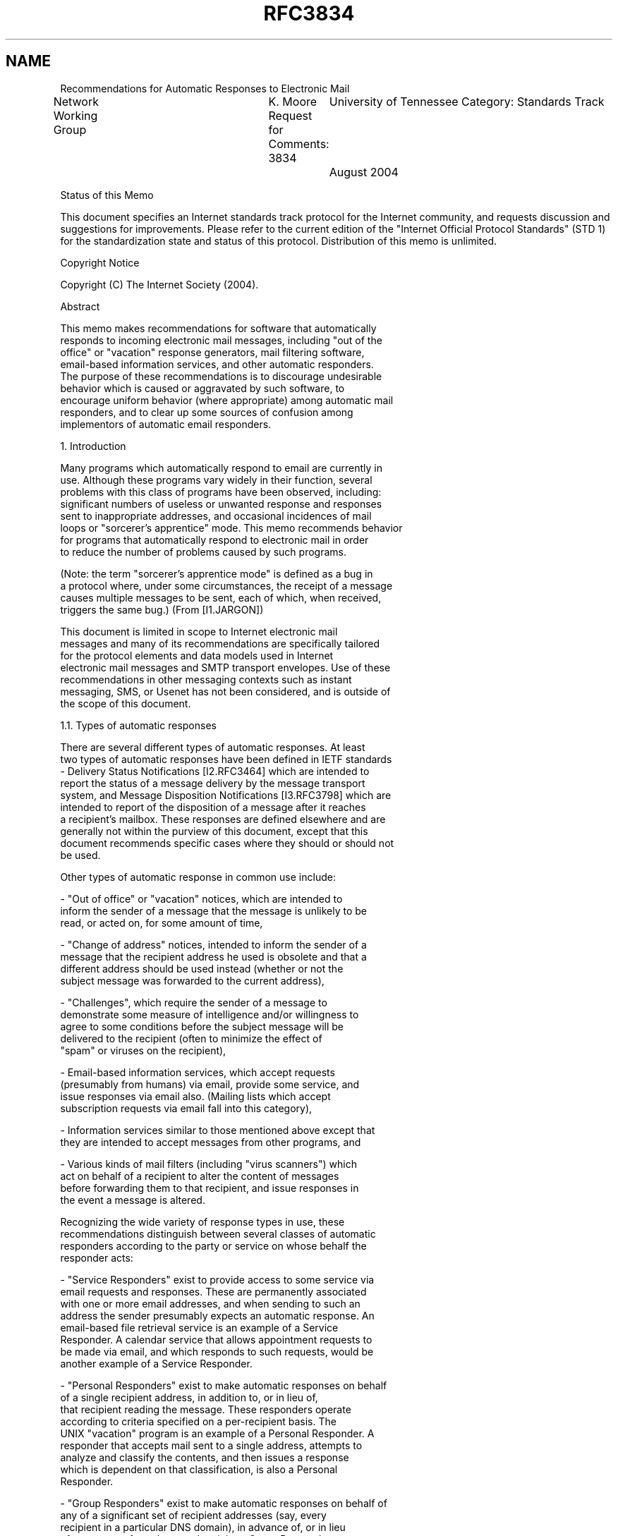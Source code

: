 .TH RFC3834 5
.SH NAME
Recommendations for Automatic Responses to Electronic Mail


Network Working Group	K. Moore
Request for Comments: 3834	University of Tennessee
Category: Standards Track	August 2004

Status of this Memo

This document specifies an Internet standards track protocol for the
Internet community, and requests discussion and suggestions for
improvements.  Please refer to the current edition of the "Internet
Official Protocol Standards" (STD 1) for the standardization state
and status of this protocol.  Distribution of this memo is unlimited.

Copyright Notice

Copyright (C) The Internet Society (2004).

Abstract

   This memo makes recommendations for software that automatically
   responds to incoming electronic mail messages, including "out of the
   office" or "vacation" response generators, mail filtering software,
   email-based information services, and other automatic responders.
   The purpose of these recommendations is to discourage undesirable
   behavior which is caused or aggravated by such software, to
   encourage uniform behavior (where appropriate) among automatic mail
   responders, and to clear up some sources of confusion among
   implementors of automatic email responders.

1.  Introduction

   Many programs which automatically respond to email are currently in
   use.  Although these programs vary widely in their function, several
   problems with this class of programs have been observed, including:
   significant numbers of useless or unwanted response and responses
   sent to inappropriate addresses, and occasional incidences of mail
   loops or "sorcerer's apprentice" mode. This memo recommends behavior
   for programs that automatically respond to electronic mail in order
   to reduce the number of problems caused by such programs.

   (Note: the term "sorcerer's apprentice mode" is defined as a bug in
   a protocol where, under some circumstances, the receipt of a message
   causes multiple messages to be sent, each of which, when received,
   triggers the same bug.) (From [I1.JARGON])

   This document is limited in scope to Internet electronic mail
   messages and many of its recommendations are specifically tailored
   for the protocol elements and data models used in Internet
   electronic mail messages and SMTP transport envelopes.  Use of these
   recommendations in other messaging contexts such as instant
   messaging, SMS, or Usenet has not been considered, and is outside of
   the scope of this document.

1.1.  Types of automatic responses

   There are several different types of automatic responses.  At least
   two types of automatic responses have been defined in IETF standards
   - Delivery Status Notifications [I2.RFC3464] which are intended to
   report the status of a message delivery by the message transport
   system, and Message Disposition Notifications [I3.RFC3798] which are
   intended to report of the disposition of a message after it reaches
   a recipient's mailbox. These responses are defined elsewhere and are
   generally not within the purview of this document, except that this
   document recommends specific cases where they should or should not
   be used.

   Other types of automatic response in common use include:

   -  "Out of office" or "vacation" notices, which are intended to
      inform the sender of a message that the message is unlikely to be
      read, or acted on, for some amount of time,

   -  "Change of address" notices, intended to inform the sender of a
      message that the recipient address he used is obsolete and that a
      different address should be used instead (whether or not the
      subject message was forwarded to the current address),

   -  "Challenges", which require the sender of a message to
      demonstrate some measure of intelligence and/or willingness to
      agree to some conditions before the subject message will be
      delivered to the recipient (often to minimize the effect of
      "spam" or viruses on the recipient),

   -  Email-based information services, which accept requests
      (presumably from humans) via email, provide some service, and
      issue responses via email also.  (Mailing lists which accept
      subscription requests via email fall into this category),

   -  Information services similar to those mentioned above except that
      they are intended to accept messages from other programs, and

   -  Various kinds of mail filters (including "virus scanners") which
      act on behalf of a recipient to alter the content of messages
      before forwarding them to that recipient, and issue responses in
      the event a message is altered.

   Recognizing the wide variety of response types in use, these
   recommendations distinguish between several classes of automatic
   responders according to the party or service on whose behalf the
   responder acts:

   -  "Service Responders" exist to provide access to some service via
      email requests and responses.  These are permanently associated
      with one or more email addresses, and when sending to such an
      address the sender presumably expects an automatic response.  An
      email-based file retrieval service is an example of a Service
      Responder. A calendar service that allows appointment requests to
      be made via email, and which responds to such requests, would be
      another example of a Service Responder.

   -  "Personal Responders" exist to make automatic responses on behalf
      of a single recipient address, in addition to, or in lieu of,
      that recipient reading the message.  These responders operate
      according to criteria specified on a per-recipient basis. The
      UNIX "vacation" program is an example of a Personal Responder. A
      responder that accepts mail sent to a single address, attempts to
      analyze and classify the contents, and then issues a response
      which is dependent on that classification, is also a Personal
      Responder.

   -  "Group Responders" exist to make automatic responses on behalf of
      any of a significant set of recipient addresses (say, every
      recipient in a particular DNS domain), in advance of, or in lieu
      of, a response from the actual recipient.  Group Responders are
      similar to Personal Responders except that in the case of a Group
      Responder the criteria for responding are not set on a per-
      recipient basis. A "virus scanner" program that filtered all mail
      sent to any recipient on a particular server, and sent responses
      when a message was rejected or delivered in an altered form,
      might be an example of a Group Responder.

   Appropriate behavior for a responder varies from one class to
   another.  A behavior which might be appropriate from a Service
   Responder (where the sender is expecting an automatic response)
   might not be appropriate from a Personal Responder.  For example, a
   Service Responder might send a very long response to a request, or
   one that is not in a human-readable format, according to the needs
   of that service.  However a Personal Responder should assume that a
   human being is reading the response and send only brief responses
   in plain text.

1.2.  Notation and Definitions

   The key words "MUST", "MUST NOT", "SHOULD", "SHOULD NOT",
   "RECOMMENDED", "NOT RECOMMENDED", and "MAY" in this document are to
   be interpreted as described in [N1.RFC2119].

   The term "subject message" is used to refer to a message which
   causes a response to be sent.

   The term "response" refers to a message that is automatically issued
   on receipt of a subject message by a responder.

   A "responder" is a process that automatically responds to subject
   messages under some well-defined set of conditions.

   Unless specified otherwise, the term "recipient" refers to the email
   addresses to which a subject message was delivered (rather than, for
   instance, the address to which the response was sent). A "recipient"
   address might be permanently associated with a responder, or it
   might be the address of a human being whose mail is, under some
   conditions, answered by a responder.

2.  When (not) to send automatic responses

   An automatic responder MUST NOT blindly send a response for every
   message received.  In practice there are always reasons to refuse to
   respond to some kinds of received messages, e.g., for loop
   prevention, to avoid responding to "spam" or viruses, to avoid being
   used as a means to launder or amplify abusive messages, to avoid
   inappropriately revealing personal information about the recipient
   (e.g., to avoid an automatic indication that a recipient has not
   read his mail recently), and to thwart denial-of-service attacks
   against the responder. The criteria for deciding whether to respond
   will differ from one responder to another, according to
   the responder's purpose. In general, care should be taken to avoid
   sending useless or redundant responses, and to avoid contributing
   to mail loops or facilitating denial-of-service attacks.

   Here are some broad guidelines:

   -  Automatic responses SHOULD NOT be issued in response to any
      message which contains an Auto-Submitted header field (see
      below), where that field has any value other than "no".

   -  Personal and Group responses that are intended to notify the
      sender of a message of the recipient's inability to read or reply
      to the message (e.g., "away from my mail" or "too busy"
      notifications) SHOULD NOT issue the same response to the same
      sender more than once within a period of several days, even
      though that sender may have sent multiple messages. A 7-day
      period is RECOMMENDED as a default.

   -  Personal and Group responses whose purpose is to notify the
      sender of a message of a temporary absence of the recipient
      (e.g., "vacation" and "out of the office" notices) SHOULD NOT be
      issued unless a valid address for the recipient is explicitly
      included in a recipient (e.g., To, Cc, Bcc, Resent-To, Resent-Cc,
      or Resent- Bcc) field of the subject message. Since a recipient
      may have multiple addresses forwarded to the same mailbox,
      recipients SHOULD be able to specify a set of addresses to the
      responder which it will recognize as valid for that recipient.

      Note: RFC 2822 section 3.6.3 permits varying uses of the Bcc
      field, some of which would allow the sender of the subject
      message to explicitly specify the recipient's address as a "Bcc"
      recipient without a Bcc field appearing in the message as
      delivered, or without the Bcc field in the delivered message
      containing the recipient's address. However, perhaps because
      Bcc's are rarely used, the heuristic of not responding to
      messages for which the recipient was not explicitly listed in a
      To, CC, or Bcc header field has been found to work well in
      practice.

   -  Personal and Group Responders MAY refuse to generate responses
      except to known correspondents or addresses of otherwise
      "trusted" individuals. Such responders MAY also generate
      different kinds of responses for "trusted" vs. "untrusted"
      addresses. This might be useful, for instance, to avoid
      inappropriate disclosure of personal information to arbitrary
      addresses.

   -  Responders MUST NOT generate any response for which the
      destination of that response would be a null address (e.g., an
      address for which SMTP MAIL FROM or Return-Path is <>), since the
      response would not be delivered to a useful destination.
      Responders MAY refuse to generate responses for addresses
      commonly used as return addresses by responders - e.g., those
      with local parts matching "owner-*", "*-request",
      "MAILER-DAEMON", etc.  Responders are encouraged to check the
      destination address for validity before generating the response,
      to avoid generating responses that cannot be delivered or are
      unlikely to be useful.

   -  In order to avoid responding to spam and to certain kinds of
      attacks, automatic responses from Service Responders SHOULD NOT
      be sent for extremely malformed requests.  This may include
      checking that the subject message has a content-type and content
      appropriate to that service.

   -  Because the vast majority of email is unauthenticated, and return
      addresses are easily forged, in order to avoid being used as a
      means of denial-of-service attacks (i.e., to flood mailboxes with
      unwanted content) Service Responders SHOULD NOT return large
      responses (say, more than a few kilobytes) without specific
      knowledge that the request was actually authorized by the party
      associated with the address to which the response will be sent.
      Similarly, Service Responders SHOULD NOT cause unwanted side-
      effects (such as subscribing the sender to a mailing list)
      without reasonable assurance that the request was authorized by
      the affected party.

      NOTE: Since each responder has a different purpose and a
      different set of potential threats to which it might be
      subjected, whether any particular means of authentication is
      appropriate for a particular responder is not in scope for this
      document.

   -  A responder MAY refuse to send a response to a subject message
      which contains any header or content which makes it appear to the
      responder that a response would not be appropriate. For instance,
      if the subject message contained a Precedence header field
      [I4.RFC2076] with a value of "list" the responder might guess
      that the traffic had arrived from a mailing list, and would not
      respond if the response were only intended for personal messages.
      For similar reasons, a responder MAY ignore any subject message
      with a List-* field [I5.RFC2369]. (Because Precedence is not a
      standard header field, and its use and interpretation vary widely
      in the wild, no particular responder behavior in the presence of
      Precedence is recommended by this specification.)

3.  Format of automatic responses

   The following sections specify details of the contents of automatic
   responses, including the header of the response message, the content
   of the response, and the envelope in which the response is
   transmitted to the email transport system.

3.1.  Message header

   The fields in the message header should be set as follows:

3.1.1.  From field

   In correspondence between humans, the From field serves multiple
   purposes: It identifies the author of the message (or in some cases,
   the party or parties on whose behalf the message was sent), and it
   is the default destination of replies from humans.  Unfortunately,
   some mail systems still send non-delivery reports and other kinds of
   automatic responses to the From address.

   For automatic responses, the role of the From field in determining
   the destination of replies to the response from humans is less
   significant, because in most cases it is not useful or appropriate
   for a human (or anyone) to reply to an automatic response.  One
   exception is when there is some problem with the response; it should
   be possible to provide feedback to the person operating the
   responder.

   So in most cases the From address in an automatic response needs to
   be chosen according to the following criteria:

   -  To provide an indication of the party or agent on whose behalf
      the response was sent,

   -  To provide an address to which a recipient of an inappropriate
      response can request that the situation be corrected, and

   -  To diminish the potential for mail loops.

   The following behavior is thus recommended:

   -  For responses sent by Service Responders, the From field SHOULD
      contain an address which can be used to reach the (human)
      maintainer of that service.  The human-readable portion of the
      From field (the display-name preceding the address) SHOULD
      contain a name or description of the service to identify the
      service to humans.

   -  For responses sent by Personal Responders, the From field SHOULD
      contain the name of the recipient of the subject message (i.e.,
      the user on whose behalf the response is being sent) and an
      address chosen by the recipient of the subject message to be
      recognizable to correspondents.  Often this will be the same
      address that was used to send the subject message to that
      recipient.

      In the case of a recipient having multiple mail addresses
      forwarded to the same mailbox (and responder), a Personal
      Responder MAY use heuristics to guess, based on the information
      available in various message header fields, which of several
      addresses for that recipient the sender is likely to have used,
      and use that address in the From field of the response.  However
      it MUST be possible for a recipient on whose behalf the responder
      is acting to explicitly specify the human-readable name and
      address to be used in the From header fields of responses.

      Note: Due to privacy reasons it may be inappropriate for
      responders to disclose an address that is derived, say, from the
      recipient's login information (e.g., POP or IMAP user name or
      account name on a multiuser computer) or which discloses the
      specific name of the computer where the response was generated.
      Furthermore these do not necessarily produce a valid public email
      address for the recipient.  For this reason, Personal Responders
      MUST allow the From field of a Personal Response to be set by the
      recipient on whose behalf the responder is acting.

   -  For Group Responders, the From address SHOULD contain an email
      address which could be used to reach the maintainer of that Group
      Responder.  Use of the Postmaster address for this purpose is NOT
      RECOMMENDED.

      The human-readable portion of the From address (the "phrase"
      before the address, see [N2.RFC2822], section 3.2.6) SHOULD
      contain an indication of the function performed by the Group
      Responder and on whose behalf it operates (e.g., "Example Agency
      virus filter")

3.1.2.  Reply-To field

   If a reply is expected by the responder, the Reply-To field of the
   response SHOULD be set to the address at which the reply is
   expected, even if this is the address of the same or another
   responder. Responders which request replies to be sent to responders
   MUST prevent mail loops and sorcerer's apprentice mode. Note that
   since (according to the previous section) the From field of the
   response SHOULD contain the address of a human, if the Reply-To
   field of the response is used to direct replies to a responder it
   will not be the same as the address in the From field.

   Discussion: this assumes that the human recipient's user agent will
   normally send replies to the Reply-To address (if present), as
   recommended by [I6.RFC822] since 1982, but that it is still possible
   for a recipient to reply to the From address if he or she finds it
   useful to do so.  This is consistent with the intended use of these
   fields in [I6.RFC822] and [N2.RFC2822].

3.1.3.  To field

   The To header field SHOULD indicate the recipient of the response.
   In general there SHOULD only be one recipient of any automatic
   response.  This minimizes the potential for sorcerer's apprentice
   mode and denial-of-service attacks.

3.1.4.  Date field

   The Date header field SHOULD indicate the date and time at which the
   response was generated.  This MUST NOT be taken as any indication of
   the delivery date of the subject message, nor of the time at which
   the response was sent.

3.1.5.  Subject field

   The Subject field SHOULD contain a brief indication that the message
   is an automatic response, followed by contents of the Subject field
   (or a portion thereof) from the subject message.  The prefix "Auto:"
   MAY be used as such an indication.  If used, this prefix SHOULD be
   followed by an ASCII SPACE character (0x20).

   NOTE: Just as the (Latin-derived) prefix "Re:" that is commonly used
   to indicate human-generated responses is sometimes translated to
   other languages by mail user agents, or otherwise interpreted by
   mail user agents as indication that the message is a reply, so the
   (Greek) prefix "Auto:" may also be translated or used as a generic
   indication that the message is an automatic response. However the
   "Auto:" indication is intended only as an aid to humans in
   processing the message. Mail processing software SHOULD NOT assume
   that the presence of "Auto:" at the beginning of a Subject field is
   an indication that the message was automatically submitted.

   Note that the Subject field of the subject message may contain
   encoded-words formatted according to [N3.RFC2047] and [N4.RFC2231],
   and such text MAY be included in the Subject field of a response. In
   generating responses containing such fields there is rarely a need
   to decode and re-encode such text. It is usually sufficient to leave
   those encoded-words as they were in the subject message, merely
   prepending "Auto: " or other indication.  However, it is still
   necessary to ensure that no line in the resulting Subject field that
   contains an encoded-word is greater than 76 ASCII characters in
   length (this refers to the encoded form, not the number of
   characters in the text being encoded). Also, if the responder
   truncates the Subject from the subject message it is necessary to
   avoid truncating Subject text in the middle of an encoded-word.

3.1.6.  In-Reply-To and References fields

   The In-Reply-To and References fields SHOULD be provided in the
   header of a response message if there was a Message-ID field in the
   subject message, according to the rules in [N2.RFC2822] section
   3.6.4.

3.1.7.  Auto-Submitted field

   The Auto-Submitted field, with a value of "auto-replied", SHOULD be
   included in the message header of any automatic response.  See
   section 5.

3.1.8.  Precedence field

   A response MAY include a Precedence field [I4.RFC2076] in order to
   discourage responses from some kinds of responders which predate
   this specification. The field-body of the Precedence field MAY
   consist of the text "junk", "list", "bulk", or other text deemed
   appropriate by the responder.  Because the Precedence field is
   non-standard and its interpretation varies widely, the use of
   Precedence is not specifically recommended by this specification,
   nor does this specification recommend any particular value for that
   field.

3.2.  Message content

   In general, messages sent by Personal or Group Responders SHOULD be
   brief, and in text/plain format.  A multipart/alternative construct
   MAY be used to communicate responses in multiple languages,
   especially if in doing so it is desirable to use multiple charsets.

   Response messages SHOULD NOT include significant content from the
   subject message.  In particular, Personal and Group responses SHOULD
   NOT contain non-text content from the subject message, and they
   SHOULD NOT include attachments from the subject message.  Neither of
   these conditions applies to responders that specifically exist for
   the purpose of altering or translating content sent to them (for
   instance, a FORTRAN-to-C translator); however, such responders MUST
   employ measures to avoid being used as a means of laundering or
   forwarding undesirable content, such as spam or viruses.

   Note that when text from the Subject or other fields from the header
   of the subject message is included in the body of the response, it
   is necessary to decode any encoded-words that appeared in those
   fields before including in the message body, and to use an
   appropriate content-type, charset, and content-transfer-encoding. In
   some cases it may be necessary to transliterate text from the
   charset(s) used in the header of the subject message, to the
   charset(s) used in the body of the response.  (It is much easier to
   implement a responder if text from the header of the subject message
   never needs to appear in the body of the response.)

3.2.1.  Use of DSNs and MDNs instead of this specification

   In general, it is appropriate to use Delivery Status Notifications
   (DSNs) for responses that are generated by the mail transport system
   as a result of attempts to relay, forward, or deliver mail, and only
   when the purpose of that response is to provide the sender of the
   subject message with information about the status of that mail
   delivery.  For instance, a "virus scanner" which is activated by a
   mail delivery process to filter harmful content prior to delivery,
   could return a DSN with the Action field set to "failed" with a
   Status code of 5.7.1 (Delivery not authorized, message refused) if
   the entire message was not delivered due to security reasons; or it
   could return a DSN with the Action field set to "relayed" or
   "delivered" (as appropriate) with a Status code set to 2.6.4
   (conversion with loss performed) if the message was relayed or
   delivered with the presumably harmful content removed.  The DSN
   specification [I2.RFC3464], rather than this document, governs the
   generation and format of DSNs.

   Similarly, it is appropriate to use Message Disposition
   Notifications (MDNs) only for responses generated on the recipient's
   behalf, which are generated on or after delivery to a recipient's
   mailbox, and for which the purpose of the response is to indicate
   the disposition of the message. The MDN specification [I3.RFC3798],
   rather than this document, governs the generation and format
   of MDNs.

   This document is not intended to alter either the DSN or MDN
   specifications.  Responses that fit within the criteria of DSN or
   MDN, as defined by the respective specifications, should be
   generated according to the DSN or MDN specification rather than this
   document. Responses which do not fit one of these sets of criteria
   should be generated according to this document.

3.3.  Message envelope

   The SMTP MAIL FROM address, or other envelope return address used
   to send the message, SHOULD be chosen in such a way as to make mail
   loops unlikely. A loop might occur, for instance, if both sender and
   recipient of a message each have automatic responders - the
   recipient's responder sends mail to the sender's responder, which
   sends mail back to the recipient's responder.

   The primary purpose of the MAIL FROM address is to serve as the
   destination for delivery status messages and other automatic
   responses.  Since in most cases it is not appropriate to respond to
   an automatic response, and the responder is not interested in
   delivery status messages, a MAIL FROM address of <> MAY be used for
   this purpose.  A MAIL FROM address which is specifically chosen for
   the purpose of sending automatic responses, and which will not
   automatically respond to any message sent to it, MAY be used instead
   of <>.

   The RCPT TO address will (of course) be the address of the intended
   recipient of the response.  It is RECOMMENDED that the NOTIFY=NEVER
   parameter of the RCPT command be specified if the SMTP server
   supports the DSN option [N5.RFC3461].

4.  Where to send automatic responses (and where not to send them)

   In general, automatic responses SHOULD be sent to the Return-Path
   field if generated after delivery.  If the response is generated
   prior to delivery, the response SHOULD be sent to the reverse-path
   from the SMTP MAIL FROM command, or (in a non-SMTP system) to the
   envelope return address which serves as the destination for non-
   delivery reports.

   If the response is to be generated after delivery, and there is no
   Return-Path field in the subject message, there is an implementation
   or configuration error in the SMTP server that delivered the message
   or gatewayed the message outside of SMTP.  A Personal or Group
   responder SHOULD NOT deliver a response to any address other than
   that in the Return-Path field, even if the Return-Path field is
   missing.  It is better to fix the problem with the mail delivery
   system than to rely on heuristics to guess the appropriate
   destination of the response.  Such heuristics have been known to
   cause problems in the past.

   A Service Responder MAY deliver the response to the address(es) from
   the >From field, or to another address from the request payload,
   provided this behavior is precisely defined in the specification for
   that service.  Services responders SHOULD NOT use the Reply-To field
   for this purpose.

   The Reply-To field SHOULD NOT be used as the destination for
   automatic responses from Personal or Group Responders.  In general,
   this field is set by a human sender based on his/her anticipation of
   how human recipients will respond to the specific content of that
   message.  For instance, a human sender may use Reply-To to request
   that replies be sent to an entire mailing list.  Even for replies
   from humans, there are cases where it is not appropriate to respond
   to the Reply-To address, especially if the sender has asked that
   replies be sent to a group and/or mailing list.  Since a Personal or
   Group Responder operates on behalf of a human recipient, it is safer
   to assume that any Reply-To field present in the message was set by
   a human sender on the assumption that any reply would come from a
   human who had some understanding of the roles of the sender and
   other recipients. An automatic responder lacks the information
   necessary to understand those roles. Sending automatic responses to
   Reply-To addresses can thus result in a large number of people
   receiving a useless or unwanted message; it can also contribute to
   mail loops.

   Use of the From field as the destination for automatic responses has
   some of the same problems as use of Reply-To.  In particular, the
   From field may list multiple addresses, while automatic responses
   should only be sent to a single address.  In general, the From and
   Reply-To addresses are used in a variety of ways according to
   differing circumstances, and for this reason Personal or Group
   Responders cannot reliably assume that an address in the From or
   Reply-To field is an appropriate destination for the response.  For
   these reasons the From field SHOULD NOT be used as a destination for
   automatic responses.

   Similarly, the Sender field SHOULD NOT be used as the destination
   for automatic responses. This field is intended only to identify the
   person or entity that sent the message, and is not required to
   contain an address that is valid for replies.

   The Return-Path address is really the only one from the message
   header that can be expected, as a matter of protocol, to be suitable
   for automatic responses that were not anticipated by the sender.

5.  The Auto-Submitted header field

   The purpose of the Auto-Submitted header field is to indicate that
   the message was originated by an automatic process, or an automatic
   responder, rather than by a human; and to facilitate automatic
   filtering of messages from signal paths for which automatically
   generated messages and automatic responses are not desirable.

5.1.  Syntax

   The syntax of Auto-Submitted is as follows, using the ABNF notation
   of [N6.RFC2234]:

   auto-submitted-field     = "Auto-Submitted:" [CFWS]
                              auto-submitted [CFWS] CRLF

   auto-submitted           = ( "no" / "auto-generated" /
                              "auto-replied" / extension )
                              opt-parameter-list

   extension                = token

   opt-parameter-list       = *( [CFWS] ";" [CFWS] parameter )

   The symbols "CFWS" and "CRLF" are defined in [N2.RFC2822].  The
   symbols "token", and "parameter" are as defined in [N7.RFC2045] (as
   amended by [N4.RFC2231]).

   The maximum number of Auto-Submitted fields that may appear in a
   message header is 1.

5.2.  Semantics

   The Auto-Submitted header field SHOULD NOT be supplied for messages
   that were manually submitted by a human.  (However, user agents that
   allow senders to specify arbitrary fields SHOULD NOT prevent humans
   from setting the Auto-Submitted field, because it is sometimes
   useful for testing.)

   The auto-generated keyword:

   -  SHOULD be used on messages generated by automatic (often
      periodic) processes (such as UNIX "cron jobs") which are not
      direct responses to other messages,

   -  MUST NOT be used on manually generated messages,

   -  MUST NOT be used on a message issued in direct response to
      another message,

   -  MUST NOT be used to label Delivery Status Notifications (DSNs)
      [I2.RFC3464], or Message Disposition Notifications (MDNs)
      [I3.RFC3798], or other reports of message (non)receipt or
      (non)delivery.  Note: Some widely-deployed SMTP implementations
      currently use "auto-generated" to label non-delivery reports.
      These should be changed to use "auto-replied" instead.

   The auto-replied keyword:

   -  SHOULD be used on messages sent in direct response to another
      message by an automatic process,

   -  MUST NOT be used on manually-generated messages,

   -  MAY be used on Delivery Status Notifications (DSNs) and Message
      Disposition Notifications (MDNs),

   -  MUST NOT be used on messages generated by automatic or periodic
      processes, except for messages which are automatic responses to
      other messages.

   The "no" keyword MAY be used to explicitly indicate that a message
   was originated by a human, if for some reason this is found to be
   appropriate.

   Extension keywords may be defined in the future, though it seems
   unlikely.  The syntax and semantics of such keywords must be
   published as RFCs and approved using the IETF Consensus process
   [N8.RFC2434].  Keywords beginning with "x-" are reserved for
   experiments and use among consenting parties. Recipients of messages
   containing an Auto-Submitted field with any keyword other than "no"
   MAY assume that the message was not manually submitted by a human.

   Optional parameters may also be defined by an IETF Consensus
   process. The syntax of optional parameters is given here to
   allow for future definition should they be needed. Implementations
   of Auto-Submitted conforming to this specification MUST NOT fail to
   recognize an Auto Submitted field and keyword that contains
   syntactically valid optional parameters, but such implementations
   MAY ignore those parameters if they are present. Parameter names
   beginning with "x-" are reserved for experiments and use among
   consenting parties.

   The "comment" syntactical construct from [N2.RFC2822] can be used to
   indicate a reason why this message was automatically submitted.

6.  Security Considerations

   Automatic responders introduce the potential for several kinds of
   attack, including:

   -  Use of such responders to relay harmful or abusive content
      (worms, viruses, spam, and spymail) for the purpose of wider
      distribution of the content or masking the source of such
      content;

   -  Use of such responders to mount denial-of-service attacks by
      using responders to relay messages to large numbers of addresses,
      or to flood individual mailboxes with a large amount of unwanted
      content, or both;

   -  Deliberate or accidental use of such responders to construct mail
      loops or "sorcerer's apprentice mode", thus taxing the resources
      of the mail transport system;

   -  Use of such responders to determine whether recipient addresses
      are valid, especially when such information is not otherwise
      provided (e.g., SMTP RCPT or VRFY command responses) and is not
      intended to be disclosed;

   -  Use of such responders to obtain personal information about
      recipients, including information about recipients' recent usage
      of his mailbox or recent activity;

   -  In addition, the responder itself may be subject to attack by
      sending it large numbers of requests.

   This document attempts to reduce the vulnerability of responders to
   such attack, in particular by

   -  Recommending that responders not relay significant content from
      the subject message (thus minimizing the potential for use of
      responders to launder or amplify attacker-chosen content)

   -  Recommending that responders clearly mark responses with the
      "Auto-Submitted: auto-replied" header field to distinguish them
      from messages originated by humans (in part, to minimize the
      potential for loops and denial-of-service attacks),

   -  Recommending that Personal and Group Responders limit the number
      of responses sent to any individual per period of time (also
      limiting the potential damage caused by loops),

   -  Recommending that responders respond to at most one address per
      incoming message (to minimize the potential for deliberate or
      accidental denial-of-service via "multiplication" or sorcerer's
      apprentice mode),

   -  Recommending that responses from Personal and Group Responders
      should be brief and in plain text format (to minimize the
      potential for mail responders to be used as mechanisms for
      transmitting harmful content and/or disguising the source of
      harmful content).

   However, because email addresses are easily forged, attacks are
   still possible for any email responder which does not limit access
   and require authentication before issuing a response. The above
   measures attempt to limit the damage which can be done, but they
   cannot entirely prevent attacks.

   This section describes vulnerabilities inherent in automatically
   responding to mail.  Other vulnerabilities are associated with some
   mail-based services which automatically respond to email messages,
   but these are not caused by the fact that the server automatically
   responds to incoming messages. In general, any network-based service
   (including those accessed by email) needs to provide security that
   is sufficient to prevent the service from being used as a means to
   inappropriately or destructively access the resources that are
   accessible by the service.

   It has also been noted that Personal and Group Responders sometimes
   inappropriately disclose recipients' personal information.  This
   might happen automatically (as when a Group Responder automatically
   supplies a recipient's personal or mobile telephone number as
   alternate contact information) or "manually".  Automatically-
   generated information SHOULD NOT include personal information about
   the recipient which is not already known to, or easily available to,
   the sender of the subject message.  User interfaces which allow
   recipients to supply response text SHOULD make it clear to the user
   that this information will be made available not only to local
   colleagues but also to the entire Internet, including potential
   attackers.

7.  Example: vacation program

   This section illustrates how these recommendations might apply to a
   hypothetical "vacation" program that had the purpose of responding
   to a single recipient's mail during periods in which that recipient
   was busy or absent and unable to respond personally. This is
   intended as illustration only and is not a normative part of this
   standard.

   The vacation program is a Personal Responder.

   The vacation program refuses to respond to any message which:

   -  appears to be spam (for instance, if it has been labelled as
      advertising by the sender or as potential spam by some
      intermediary),

   -  appears to contain a virus (for instance, if it contains an
      executable attachment),

   -  contains an Auto-Submitted header field,

   -  has been sent a response within the previous 7 days,

   -  does not contain one of the recipient's addresses in a To, CC,
      Bcc, Resent-To, Resent-CC, or Resent-Bcc field,

   -  contains a Precedence field with a value of "list", "junk", or
      "bulk",

   -  does not have a Return-Path address, or

   -  has a Return-Path address of <>, or a Return-Path address of a
      form that is frequently used by non-delivery reports.

   The format of the vacation response is as follows:

   -  The From header field is set to a name and email address
      specified by the user on whose behalf the responses are being
      sent. (On some systems it may be reasonable to have a default
      setting for the From field of vacation responses that is based on
      the user's account name and the domain name of the system.)

   -  The Reply-To field is set only if explicitly configured by the
      user on whose behalf the responses are being sent. For example, a
      user might direct replies to a secretary or co-worker who has
      been delegated to handle important matters during his absence.

   -  The To field contains the address of the recipient of the
      response, as obtained from the Return-Path field of the subject
      message.

   -  The Date field contains the date and time at which the response
      was generated.

   -  The Subject field contains Auto: followed by a string chosen by
      the user on whose behalf the responses are being sent.  A default
      setting of something like "away from my mail" might be
      appropriate.  If the Subject field contains non-ASCII characters
      these are encoded per [N3.RFC2047].

   -  The In-Reply-To and References fields are generated from the
      subject message per [N2.RFC2822].

   -  The Auto-Submitted field has the value "auto-replied".

   -  The message body contains some text specified by the user on
      whose behalf the response is being sent. A brief summary of the
      subject message is also included, consisting of From, To,
      Subject, Date, and a few lines of message text from the subject
      message. No attachments or non-text bodyparts are included in the
      response.

   The SMTP MAIL FROM address of the message envelope is <>.  The RCPT
   TO address in the message envelope is the address of the user to
   whom the response is being sent. NOTIFY=NEVER is also set in the
   RCPT TO line if permitted by the SMTP server.

8.  IANA Considerations

   Section 5 of this document defines two new extension mechanisms
   - new keywords for the Auto-Submitted header field, and new optional
   parameters for the Auto-Submitted field.  If at any point in the
   future new keywords or parameters are approved (through an IETF
   Consensus process) it may be appropriate for IANA to create a
   registry of such keywords or parameters.

9.  Acknowledgments

   In the mid-1990s Jeroen Houttuin of TERENA authored a series of
   internet-drafts on "Behavior of Mail Based Servers", and in
   particular, one document on "Answering Servers".  While these
   documents were (to this author's knowledge) never formally
   published, they provided the first well-reasoned argument (known
   to this author) as to the best way for such servers to interface
   with email systems and protocols.

   The idea for the Auto-Submitted field comes from the X.400/MHS mail
   system [I7.X420].  [I8.RFC2156] defined an "Autosubmitted" field for
   use when gatewaying between X.400 and Internet mail.  Jacob Palme
   wrote an internet-draft defining use of the "Auto-Submitted" field
   for Internet mail, which made it through Last Call without
   significant objections, but got stalled in an attempt to resolve
   non-substantial objections. The definition of Auto-Submitted in this
   document is derived (i.e., slightly simplified) from the one in that
   document, with some text stolen outright.

   Thanks are also due to those who contributed suggestions to this
   document: Russ Allbery, Adam Costello, Ned Freed, Lawrence
   Greenfield, Arnt Gulbrandsen, Eric Hall, Tony Hansen, Vivek Khera,
   Dan Kohn, Bruce Lilly, Charles Lindsey, der Mouse, Lyndon Nerenberg,
   Richard Rognlie, Markus Stumpf, Florian Weimer, and Dan Wing.

10.  References

10.1.  Normative References

   [N1.RFC2119]  Bradner, S., "Key words for use in RFCs to Indicate
                 Requirement Levels", BCP 14, RFC 2119, March 1997.

   [N2.RFC2822]  Resnick, P., Ed., "Internet Message Format", RFC 2822,
                 April 2001.

   [N3.RFC2047]  Moore, K., "MIME (Multipurpose Internet Mail
                 Extensions) Part Three: Message Header Extensions for
                 Non-ASCII Text", RFC 2047, November 1996.

   [N4.RFC2231]  Freed, N. and K. Moore, "MIME Parameter Value and
                 Encoded Word Extensions: Character Sets, Languages,
                 and Continuations", RFC 2231, November 1997.

   [N5.RFC3461]  Moore, K., "Simple Mail Transfer Protocol (SMTP)
                 Service Extension for Delivery Status Notifications
                 (DSNs)", RFC 3461, January 2003.

   [N6.RFC2234]  Crocker, D., Ed. and P. Overell, "Augmented BNF for
                 Syntax Specifications: ABNF", RFC 2234, November 1997.

   [N7.RFC2045]  Freed, N. and N. Borenstein, "Multipurpose Internet
                 Mail Extensions (MIME) Part One: Format of Internet
                 Message Bodies", RFC 2045, November 1996.

   [N8.RFC2434]  Narten, T. and H. Alvestrand, "Guidelines for Writing
                 an IANA Considerations Section in RFCs", BCP 26, RFC
                 2434, October 1998.

10.2.  Informative References

   [I1.JARGON]   "Sorcerer's apprentice mode", originally from the
                 Jargon file once maintained at MIT-AI and SAIL; now
                 collected at various places on the net.  See e.g.,
                 http://www.jargon.net/

   [I2.RFC3464]  Moore, K. and G. Vaudreuil, "An Extensible Message
                 Format for Delivery Status Notifications", RFC 3464,
                 January 2003.

   [I3.RFC3798]  Hansen, T. and G. Vaudreuil, Eds., "Message
                 Disposition Notifications", RFC 3798, May 2004.

   [I4.RFC2076]  Palme, J., "Common Internet Message Headers", RFC
                 2076, February 1997.

   [I5.RFC2369]  Neufeld, G. and J. Baer, "The Use of URLs as Meta-
                 Syntax for Core Mail List Commands and their Transport
                 through Message Header Fields", RFC 2369, July 1998.

   [I6.RFC822]   Crocker, D., "Standard for the format of ARPA Internet
                 text messages", STD 11, RFC 822, August 1982.

   [I7.X420]     CCITT Recommendation X.420 (1992 E). Information
                 technology - Message Handling Systems (MHS):
                 Interpersonal messaging system, 1992.

   [I8.RFC2156]  Kille, S., "MIXER (Mime Internet X.400 Enhanced
                 Relay): Mapping between X.400 and RFC 822/MIME",
                 RFC 2156, January 1998.

Author's Address

   Keith Moore
   Innovative Computing Laboratory
   University of Tennessee, Knoxville
   1122 Volunteer Blvd, #203
   Knoxville, TN 37996-3450

   EMail: moore@cs.utk.edu

Full Copyright Statement

   Copyright (C) The Internet Society (2004).  This document is subject
   to the rights, licenses and restrictions contained in BCP 78, and
   except as set forth therein, the authors retain all their rights.

   This document and the information contained herein are provided on
   an "AS IS" basis and THE CONTRIBUTOR, THE ORGANIZATION HE/SHE
   REPRESENTS OR IS SPONSORED BY (IF ANY), THE INTERNET SOCIETY AND THE
   INTERNET ENGINEERING TASK FORCE DISCLAIM ALL WARRANTIES, EXPRESS OR
   IMPLIED, INCLUDING BUT NOT LIMITED TO ANY WARRANTY THAT THE USE OF
   THE INFORMATION HEREIN WILL NOT INFRINGE ANY RIGHTS OR ANY IMPLIED
   WARRANTIES OF MERCHANTABILITY OR FITNESS FOR A PARTICULAR PURPOSE.

Intellectual Property

   The IETF takes no position regarding the validity or scope of any
   Intellectual Property Rights or other rights that might be claimed
   to pertain to the implementation or use of the technology described
   in this document or the extent to which any license under such
   rights might or might not be available; nor does it represent that
   it has made any independent effort to identify any such rights.
   Information on the procedures with respect to rights in RFC
   documents can be found in BCP 78 and BCP 79.

   Copies of IPR disclosures made to the IETF Secretariat and any
   assurances of licenses to be made available, or the result of an
   attempt made to obtain a general license or permission for the use
   of such proprietary rights by implementers or users of this
   specification can be obtained from the IETF on-line IPR repository
   at http://www.ietf.org/ipr.

   The IETF invites any interested party to bring to its attention any
   copyrights, patents or patent applications, or other proprietary
   rights that may cover technology that may be required to implement
   this standard.  Please address the information to the IETF at
   ietf-ipr@ietf.org.

Acknowledgement

   Funding for the RFC Editor function is currently provided by the
   Internet Society.
